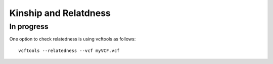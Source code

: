 ===============================================
**Kinship and Relatdness**
===============================================

In progress 
---------------


One option to check relatedness is using vcftools as follows:: 


  vcftools --relatedness --vcf myVCF.vcf




